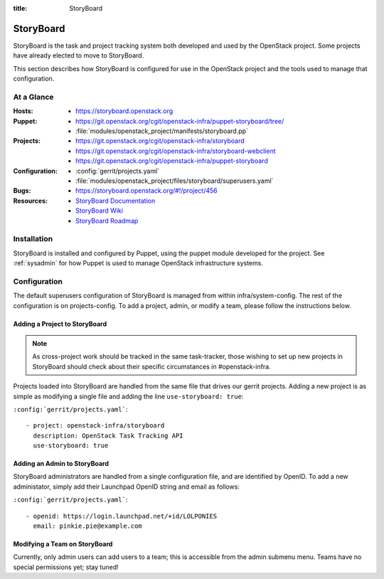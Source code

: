 :title: StoryBoard

StoryBoard
##########

StoryBoard is the task and project tracking system both developed and used by
the OpenStack project. Some projects have already elected to move to
StoryBoard.

This section describes how StoryBoard is configured for use in the
OpenStack project and the tools used to manage that configuration.

At a Glance
===========

:Hosts:
  * https://storyboard.openstack.org
:Puppet:
  * https://git.openstack.org/cgit/openstack-infra/puppet-storyboard/tree/
  * :file:`modules/openstack_project/manifests/storyboard.pp`
:Projects:
  * https://git.openstack.org/cgit/openstack-infra/storyboard
  * https://git.openstack.org/cgit/openstack-infra/storyboard-webclient
  * https://git.openstack.org/cgit/openstack-infra/puppet-storyboard
:Configuration:
  * :config:`gerrit/projects.yaml`
  * :file:`modules/openstack_project/files/storyboard/superusers.yaml`
:Bugs:
  * https://storyboard.openstack.org/#!/project/456
:Resources:
  * `StoryBoard Documentation <http://docs.openstack.org/infra/storyboard/>`_
  * `StoryBoard Wiki <https://wiki.openstack.org/wiki/StoryBoard>`_
  * `StoryBoard Roadmap <https://wiki.openstack.org/wiki/StoryBoard/Roadmap>`_

Installation
============

StoryBoard is installed and configured by Puppet, using the puppet module
developed for the project.  See :ref:`sysadmin` for how Puppet is used to
manage OpenStack infrastructure systems.

Configuration
=============

The default superusers configuration of StoryBoard is managed from within
infra/system-config. The rest of the configuration is on projects-config.
To add a project, admin, or modify a team, please follow the instructions
below.

Adding a Project to StoryBoard
------------------------------

.. note::
   As cross-project work should be tracked in the same task-tracker,
   those wishing to set up new projects in StoryBoard should check about
   their specific circumstances in #openstack-infra.

Projects loaded into StoryBoard are handled from the same file that drives our
gerrit projects. Adding a new project is as simple as modifying a single
file and adding the line ``use-storyboard: true``:

``:config:`gerrit/projects.yaml```::

     - project: openstack-infra/storyboard
       description: OpenStack Task Tracking API
       use-storyboard: true


Adding an Admin to StoryBoard
-----------------------------

StoryBoard administrators are handled from a single configuration file, and
are identified by OpenID. To add a new administator, simply add their
Launchpad OpenID string and email as follows:

``:config:`gerrit/projects.yaml```::

    - openid: https://login.launchpad.net/+id/LOLPONIES
      email: pinkie.pie@example.com


Modifying a Team on StoryBoard
------------------------------

Currently, only admin users can add users to a team; this is accessible
from the admin submenu menu. Teams have no special permissions yet;
stay tuned!
